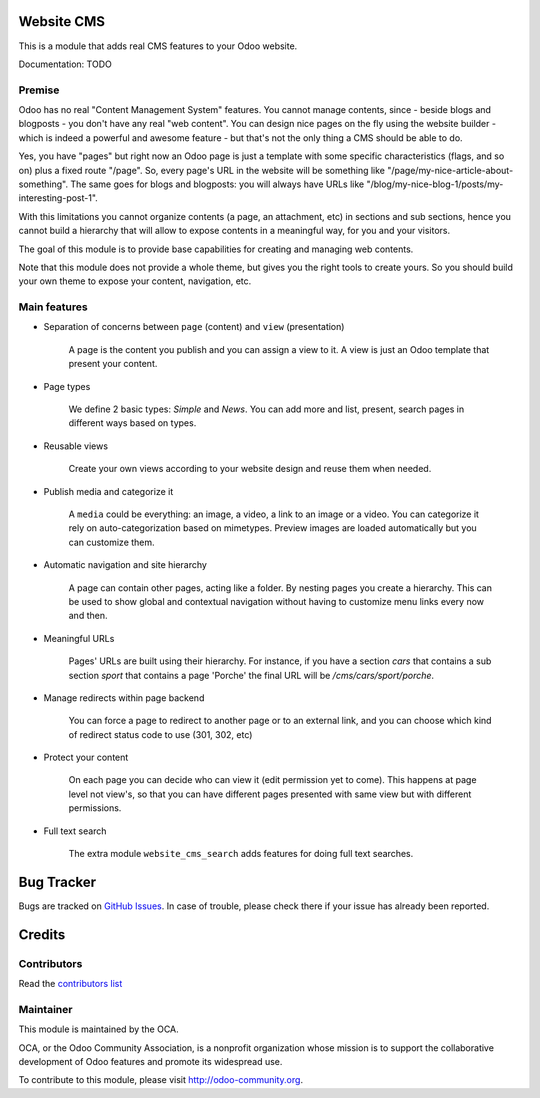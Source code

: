 .. image:: https://img.shields.io/badge/licence-AGPL--3-blue.svg
    :alt: License

Website CMS
===========

This is a module that adds real CMS features to your Odoo website.

Documentation: TODO

Premise
-------

Odoo has no real "Content Management System" features.
You cannot manage contents, since - beside blogs and blogposts - you don't have any real "web content".
You can design nice pages on the fly using the website builder - which is indeed a powerful and awesome feature -
but that's not the only thing a CMS should be able to do.

Yes, you have "pages" but right now an Odoo page is just a template
with some specific characteristics (flags, and so on) plus a fixed route "/page".
So, every page's URL in the website will be something like "/page/my-nice-article-about-something".
The same goes for blogs and blogposts: you will always have URLs like "/blog/my-nice-blog-1/posts/my-interesting-post-1".

With this limitations you cannot organize contents (a page, an attachment, etc) in sections and sub sections,
hence you cannot build a hierarchy that will allow to expose contents in a meaningful way, for you and your visitors.

The goal of this module is to provide base capabilities for creating and managing web contents.

Note that this module does not provide a whole theme,
but gives you the right tools to create yours.
So you should build your own theme to expose your content, navigation, etc.


Main features
-------------

* Separation of concerns between ``page`` (content) and ``view`` (presentation)

    A page is the content you publish and you can assign a view to it.
    A view is just an Odoo template that present your content.

* Page types

    We define 2 basic types: `Simple` and `News`. You can add more
    and list, present, search pages in different ways based on types.

* Reusable views

    Create your own views according to your website design and reuse them when needed.

* Publish media and categorize it

    A ``media`` could be everything: an image, a video, a link to an image or a video.
    You can categorize it rely on auto-categorization based on mimetypes.
    Preview images are loaded automatically but you can customize them.

* Automatic navigation and site hierarchy

    A page can contain other pages, acting like a folder. By nesting pages you create a hierarchy.
    This can be used to show global and contextual navigation without having to
    customize menu links every now and then.

* Meaningful URLs

    Pages' URLs are built using their hierarchy.
    For instance, if you have a section `cars` that contains a sub section `sport`
    that contains a page 'Porche' the final URL will be `/cms/cars/sport/porche`.

* Manage redirects within page backend

    You can force a page to redirect to another page or to an external link,
    and you can choose which kind of redirect status code to use (301, 302, etc)

* Protect your content

    On each page you can decide who can view it (edit permission yet to come).
    This happens at page level not view's, so that you can have different pages
    presented with same view but with different permissions.

* Full text search

    The extra module ``website_cms_search`` adds features for doing full text searches.


Bug Tracker
===========

Bugs are tracked on `GitHub Issues <https://github.com/OCA/CMS/issues>`_.
In case of trouble, please check there if your issue has already been reported.


Credits
=======

Contributors
------------

Read the `contributors list`_

.. _contributors list: ./AUTHORS

Maintainer
----------

.. image:: http://odoo-community.org/logo.png
   :alt: Odoo Community Association
   :target: http://odoo-community.org

This module is maintained by the OCA.

OCA, or the Odoo Community Association, is a nonprofit organization whose mission is to support the collaborative development of Odoo features and promote its widespread use.

To contribute to this module, please visit http://odoo-community.org.
